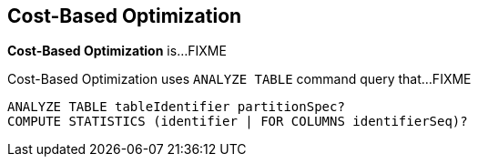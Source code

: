 == Cost-Based Optimization

*Cost-Based Optimization* is...FIXME

Cost-Based Optimization uses `ANALYZE TABLE` command query that...FIXME

```
ANALYZE TABLE tableIdentifier partitionSpec?
COMPUTE STATISTICS (identifier | FOR COLUMNS identifierSeq)?
```
